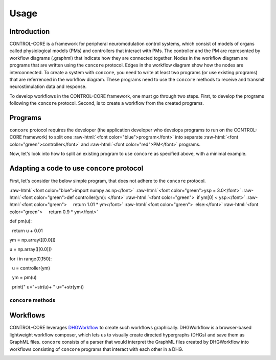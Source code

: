 Usage
=====
.. _introduction:
.. _programs:
.. _workflows:


Introduction
------------

CONTROL-CORE is a framework for peripheral neuromodulation control systems, which consist of models of organs called physiological models (PMs) and controllers that interact with PMs. The controller and the PM are represented by workflow diagrams (.graphml) that indicate how they are connected together. Nodes in the workflow diagram are programs that are written using the ``concore`` protocol. Edges in the workflow diagram show how the nodes are interconnected. To create a system with ``concore``, you need to write at least two programs (or use existing programs) that are referrenced in the workflow diagram. These programs need to use the ``concore`` methods to receive and transmit neurostimulation data and response.

To develop workflows in the CONTROL-CORE framework, one must go through two steps. First, to develop the programs following the ``concore`` protocol. Second, is to create a workflow from the created programs. 


Programs
------------
.. role:: raw-html(raw)
   :format: html
``concore`` protocol requires the developer (the application developer who develops programs to run on the CONTROL-CORE framework) to split one :raw-html:`<font color="blue">program</font>` into separate :raw-html:`<font color="green">controller</font>` and :raw-html:`<font color="red">PM</font>` programs.

.. image:: images/split-sample.png
  :width: 500
  :alt: Splitting into controller and PM programs
  
  
Now, let's look into how to split an existing program to use ``concore`` as specified above, with a minimal example.  
 
Adapting a code to use ``concore`` protocol
------------ 
 
First, let's consider the below simple program, that does not adhere to the ``concore`` protocol.

.. role:: raw-html(raw)
   :format: html
:raw-html:`<font color="blue">import numpy as np</font>`
:raw-html:`<font color="green">ysp = 3.0</font>`
:raw-html:`<font color="green">def controller(ym): </font>`
:raw-html:`<font color="green">  if ym[0] < ysp:</font>`
:raw-html:`<font color="green">     return 1.01 * ym</font>`
:raw-html:`<font color="green">  else:</font>`
:raw-html:`<font color="green">     return 0.9 * ym</font>`
  
     
def pm(u):

  return u + 0.01
  
ym = np.array([[0.0]]) 

u = np.array([[0.0]])

for i in range(0,150):

  u = controller(ym)
  
  ym = pm(u)
  
  print(" u="+str(u)+ " u="+str(ym))

  
  
  
``concore`` methods 
########################



Workflows
------------

CONTROL-CORE leverages `DHGWorkflow <https://github.com/controlcore-project/DHGWorkflow>`_ to create such workflows graphically. DHGWorkflow is a browser-based lightweight workflow composer, which lets us to visually create directed hypergraphs (DHGs) and save them as GraphML files. ``concore`` consists of a parser that would interpret the GraphML files created by DHGWorkflow into workflows consisting of ``concore`` programs that interact with each other in a DHG.

.. image:: images/dhg-sample.png
  :width: 400
  :alt: DHG Sample
